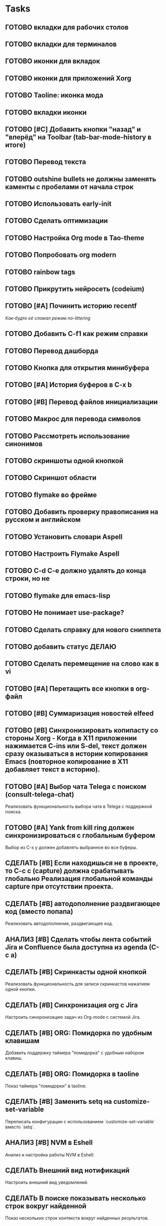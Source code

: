 * Tasks
** ГОТОВО вкладки для рабочих столов
** ГОТОВО вкладки для терминалов
** ГОТОВО иконки для вкладок
** ГОТОВО иконки для приложений Xorg
** ГОТОВО Taoline: иконка мода
** ГОТОВО вкладки иконки
** ГОТОВО [#C] Добавить кнопки "назад" и "вперёд" на Toolbar (tab-bar-mode-history в итоге)
** ГОТОВО Перевод текста
** ГОТОВО outshine bullets не должны заменять каменты с пробелами от начала строк
** ГОТОВО Использовать early-init
** ГОТОВО Сделать оптимизации
** ГОТОВО Настройка Org mode в Tao-theme
** ГОТОВО Попробовать org modern
** ГОТОВО rainbow tags  
** ГОТОВО Прикрутить нейросеть (codeium)
** ГОТОВО [#A] Починить историю recentf
/Как-будто её сломал режим no-littering/
** ГОТОВО Добавить C-f1 как режим справки
** ГОТОВО Перевод дашборда
** ГОТОВО Кнопка для открытия минибуфера
** ГОТОВО [#A] История буферов в C-x b
** ГОТОВО [#B] Перевод файлов инициализации
** ГОТОВО Макрос для перевода символов
** ГОТОВО Рассмотреть использование синонимов
** ГОТОВО скриншоты одной кнопкой
** ГОТОВО Скриншот области
** ГОТОВО flymake во фрейме
** ГОТОВО Добавить проверку правописания на русском и английском
** ГОТОВО Установить словари Aspell
** ГОТОВО Настроить Flymake Aspell
** ГОТОВО C-d C-e должно удалять до конца строки, но не \n
** ГОТОВО flymake для emacs-lisp
** ГОТОВО Не понимает use-package?
** ГОТОВО Сделать справку для нового сниппета
** ГОТОВО добавить статус ДЕЛАЮ
** ГОТОВО Сделать перемещение на слово как в vi
** ГОТОВО [#A] Перетащить все кнопки в org-файл
** ГОТОВО [#B] Суммаризация новостей elfeed
** ГОТОВО [#B] Синхронизировать копипасту со стороны Xorg -   Когда в X11 приложении нажимается C-ins или S-del, текст должен сразу оказываться в истории копирования Emacs (повторное копирование в X11 добавляет текст в историю).
** ГОТОВО [#A] Выбор чата Telega с поиском (consult-telega-chat)
   Реализовать функциональность выбора чата в Telega с поддержкой поиска.

** ГОТОВО [#A] Yank from kill ring должен синхронизироваться с глобальным буфером
   Выбор из C-x y должен добавлять выбранное во все буферы.

** СДЕЛАТЬ [#B] Если находишься не в проекте, то C-c c (capture) должна срабатывать глобально Реализация глобальной команды capture при отсутствии проекта.

** СДЕЛАТЬ [#B] автодополнение раздвигающее код (вместо попапа)
   Реализовать автодополнение, раздвигающее код.

** АНАЛИЗ [#B] Сделать чтобы лента событий Jira и Confluence была доступна из agenda (C-c a)



** СДЕЛАТЬ [#B] Скринкасты одной кнопкой
   Реализовать функциональность для записи скринкастов нажатием одной кнопки.

** СДЕЛАТЬ [#B] Синхронизация org с Jira
   Настроить синхронизацию задач из Org-mode с системой Jira.

** СДЕЛАТЬ [#B] ORG: Помидорка по удобным клавишам
   Добавить поддержку таймера "помидорка" с удобным набором клавиш.

** СДЕЛАТЬ [#B] ORG: Помидорка в taoline
   Показ таймера "помидорки" в taoline.

** СДЕЛАТЬ [#B] Заменить setq на customize-set-variable
   Переписать конфигурации с использованием `customize-set-variable` вместо `setq`.

** АНАЛИЗ [#B] NVM в Eshell
   Анализ и настройка работы NVM в Eshell.

** СДЕЛАТЬ Внешний вид нотификаций
   Настроить внешний вид уведомлений.

** СДЕЛАТЬ В поиске показывать несколько строк вокруг найденной
   Показ нескольких строк контекста вокруг найденных результатов.

** СДЕЛАТЬ Путь в заголовке (tao-head-line)
   Показ пути в заголовке.

** СДЕЛАТЬ https://github.com/leotaku/flycheck-aspell
   Настроить Flycheck для использования Aspell.

   
** СДЕЛАТЬ [#C] Распознавание речи
   Реализовать функциональность распознавания речи.

** СДЕЛАТЬ [#C] Голосовые команды
   Добавить поддержку голосовых команд.

** СДЕЛАТЬ [#C] Синтез речи
   Реализовать синтез речи в Emacs.

** СДЕЛАТЬ [#C] Перевод меню в Magit
   Перевести интерфейс меню Magit.

** СДЕЛАТЬ [#C] Перевод и перемап функций, которые есть в C-c
   Перевод и переназначение функций, которые есть в C-c.

** СДЕЛАТЬ [#C] Miro - Emacs
   Нарисовать интеграцию или взаимодействие Miro с Emacs.

** ГОТОВО Удаление до конца строки (C-d C-e) должно помещать удалённый текст в kill-ring и системный буфер обмена

** СДЕЛАТЬ Расположение монитора должно задаваться переменной *расположение-внешнего-монитора* (*'сверху* или *'справа*)
   Установить переменную для указания расположения внешнего монитора.

** СДЕЛАТЬ Переключать вкладки терминалов multi-vterm по Ctrl+1, Ctrl+2 итд.
   Настроить горячие клавиши для переключения вкладок терминалов.

** СДЕЛАТЬ Фон Vterm сделать всегда чёрным
   Исправить фон Vterm, чтобы он всегда был черным. По какой-то причине :background не устанавливается и все цвета матчат тему.

** СДЕЛАТЬ M-. xref-find-definitions не работает когда все библиотеки скомпилированы в elc
   Найти и исправить проблему с xref-find-definitions.

** АНАЛИЗ Отключить компиляцию
   Рассмотреть вопрос отключения компиляции исходников.

** АНАЛИЗ Telega конфликтует с transient
   internal-macroexpand-for-load: Eager macro-expansion failure: (error "transient-define-*: Interactive form missing")

** Org
*** СДЕЛАТЬ ORG: Синхронизация Org с телефоном
   Синхронизация задач и заметок Org-mode с мобильными устройствами.

*** СДЕЛАТЬ ORG: Создавать события на дату по сочетанию кнопок
   Открывается календарь и событие добавляется в ЧТОДЕЛ.org.

*** СДЕЛАТЬ ORG: Создавать повторяющиеся события
   Возможность создания повторяющихся событий в Org-mode.

*** СДЕЛАТЬ ORG: Будильник (или голос) для сигнализации о событии
   Настроить звуковые уведомления для событий в Org-mode.

*** СДЕЛАТЬ ORG: Предупреждение о событии заранее
   Настроить заранее уведомления о событиях в Org-mode.

*** СДЕЛАТЬ ORG: Агенда должна собираться из СДЕЛАТЬ.org или ЧТОДЕЛ.org
   Собирать расписание и задачи из указанных файлов.

*** СДЕЛАТЬ ORG: Настроить валидные пути для поиска org-файлов
   Настройка корректных путей для поиска org-файлов.

** Taoline
*** СДЕЛАТЬ [#B] Taoline: Иконка микрофона
   Добавить иконку микрофона в taoline.

*** СДЕЛАТЬ [#B] В режиме Dired taoline должен показывать инфу по файлу, а для архивов показывать распакованный размер
   Улучшить отображение информации в taoline для Dired-режима, включая распакованный размер архивов.

